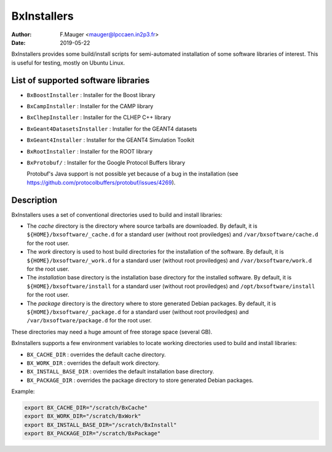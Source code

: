 ===================================
BxInstallers
===================================

:author: F.Mauger <mauger@lpccaen.in2p3.fr>
:date: 2019-05-22


BxInstallers provides some build/install scripts for semi-automated installation of
some software libraries of interest. This is useful for testing, mostly on Ubuntu Linux.

   

List of supported software libraries
====================================

* ``BxBoostInstaller`` : Installer for the Boost library
* ``BxCampInstaller`` : Installer for the CAMP library
* ``BxClhepInstaller`` : Installer for the CLHEP C++ library
* ``BxGeant4DatasetsInstaller`` : Installer for the GEANT4 datasets
* ``BxGeant4Installer`` : Installer for the GEANT4 Simulation Toolkit
* ``BxRootInstaller`` : Installer for the ROOT library
* ``BxProtobuf/`` : Installer for the Google Protocol Buffers library

  Protobuf's Java support is not possible yet because of a bug in the installation (see https://github.com/protocolbuffers/protobuf/issues/4269).


Description
====================================

BxInstallers uses a set of conventional directories used to build and install libraries:

* The *cache* directory is the directory where source tarballs are downloaded.
  By default, it is ``${HOME}/bxsoftware/_cache.d`` for a standard user (without root proviledges)
  and ``/var/bxsoftware/cache.d`` for the root user.
* The *work* directory is used to host build directories for the installation of the software.
  By default, it is ``${HOME}/bxsoftware/_work.d`` for a standard user (without root proviledges)
  and ``/var/bxsoftware/work.d`` for the root user.
* The *installation* base directory is the installation base directory for the installed software.
  By default, it is ``${HOME}/bxsoftware/install`` for a standard user (without root proviledges)
  and ``/opt/bxsoftware/install`` for the root user.
* The *package* directory is the directory where to store generated Debian packages.
  By default, it is ``${HOME}/bxsoftware/_package.d`` for a standard user (without root proviledges)
  and ``/var/bxsoftware/package.d`` for the root user.

These directories may need a huge amount of free storage space (several GB).
 
BxInstallers supports a few environment variables to locate
working directories used to build and install libraries:

* ``BX_CACHE_DIR`` : overrides the default cache directory.
* ``BX_WORK_DIR`` :  overrides the default work directory.
* ``BX_INSTALL_BASE_DIR`` :  overrides the default installation base directory.
* ``BX_PACKAGE_DIR`` : overrides the package directory to store generated Debian packages.
 
Example:

.. code:: shell
	  
   export BX_CACHE_DIR="/scratch/BxCache"
   export BX_WORK_DIR="/scratch/BxWork"
   export BX_INSTALL_BASE_DIR="/scratch/BxInstall"
   export BX_PACKAGE_DIR="/scratch/BxPackage"
..

